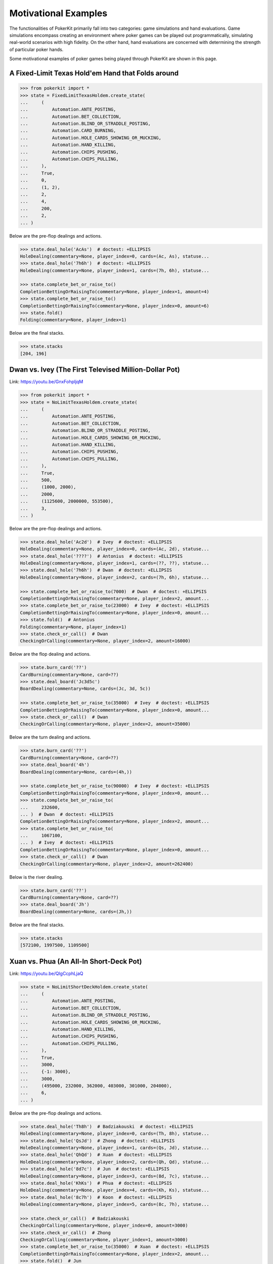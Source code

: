 Motivational Examples
=====================

The functionalities of PokerKit primarily fall into two categories: game simulations and hand evaluations. Game simulations encompass creating an environment where poker games can be played out programmatically, simulating real-world scenarios with high fidelity. On the other hand, hand evaluations are concerned with determining the strength of particular poker hands.

Some motivational examples of poker games being played through PokerKit are shown in this page.

A Fixed-Limit Texas Hold'em Hand that Folds around
^^^^^^^^^^^^^^^^^^^^^^^^^^^^^^^^^^^^^^^^^^^^^^^^^^

.. code-block:: pycon

   >>> from pokerkit import *
   >>> state = FixedLimitTexasHoldem.create_state(
   ...     (
   ...         Automation.ANTE_POSTING,
   ...         Automation.BET_COLLECTION,
   ...         Automation.BLIND_OR_STRADDLE_POSTING,
   ...         Automation.CARD_BURNING,
   ...         Automation.HOLE_CARDS_SHOWING_OR_MUCKING,
   ...         Automation.HAND_KILLING,
   ...         Automation.CHIPS_PUSHING,
   ...         Automation.CHIPS_PULLING,
   ...     ),
   ...     True,
   ...     0,
   ...     (1, 2),
   ...     2,
   ...     4,
   ...     200,
   ...     2,
   ... )

Below are the pre-flop dealings and actions.

.. code-block:: pycon

   >>> state.deal_hole('AcAs')  # doctest: +ELLIPSIS
   HoleDealing(commentary=None, player_index=0, cards=(Ac, As), statuse...
   >>> state.deal_hole('7h6h')  # doctest: +ELLIPSIS
   HoleDealing(commentary=None, player_index=1, cards=(7h, 6h), statuse...

   >>> state.complete_bet_or_raise_to()
   CompletionBettingOrRaisingTo(commentary=None, player_index=1, amount=4)
   >>> state.complete_bet_or_raise_to()
   CompletionBettingOrRaisingTo(commentary=None, player_index=0, amount=6)
   >>> state.fold()
   Folding(commentary=None, player_index=1)

Below are the final stacks.

.. code-block:: pycon

   >>> state.stacks
   [204, 196]

Dwan vs. Ivey (The First Televised Million-Dollar Pot)
^^^^^^^^^^^^^^^^^^^^^^^^^^^^^^^^^^^^^^^^^^^^^^^^^^^^^^

Link: https://youtu.be/GnxFohpljqM

.. code-block:: pycon

   >>> from pokerkit import *
   >>> state = NoLimitTexasHoldem.create_state(
   ...     (
   ...         Automation.ANTE_POSTING,
   ...         Automation.BET_COLLECTION,
   ...         Automation.BLIND_OR_STRADDLE_POSTING,
   ...         Automation.HOLE_CARDS_SHOWING_OR_MUCKING,
   ...         Automation.HAND_KILLING,
   ...         Automation.CHIPS_PUSHING,
   ...         Automation.CHIPS_PULLING,
   ...     ),
   ...     True,
   ...     500,
   ...     (1000, 2000),
   ...     2000,
   ...     (1125600, 2000000, 553500),
   ...     3,
   ... )

Below are the pre-flop dealings and actions.

.. code-block:: pycon

   >>> state.deal_hole('Ac2d')  # Ivey  # doctest: +ELLIPSIS
   HoleDealing(commentary=None, player_index=0, cards=(Ac, 2d), statuse...
   >>> state.deal_hole('????')  # Antonius  # doctest: +ELLIPSIS
   HoleDealing(commentary=None, player_index=1, cards=(??, ??), statuse...
   >>> state.deal_hole('7h6h')  # Dwan  # doctest: +ELLIPSIS
   HoleDealing(commentary=None, player_index=2, cards=(7h, 6h), statuse...

   >>> state.complete_bet_or_raise_to(7000)  # Dwan  # doctest: +ELLIPSIS
   CompletionBettingOrRaisingTo(commentary=None, player_index=2, amount...
   >>> state.complete_bet_or_raise_to(23000)  # Ivey  # doctest: +ELLIPSIS
   CompletionBettingOrRaisingTo(commentary=None, player_index=0, amount...
   >>> state.fold()  # Antonius
   Folding(commentary=None, player_index=1)
   >>> state.check_or_call()  # Dwan
   CheckingOrCalling(commentary=None, player_index=2, amount=16000)

Below are the flop dealing and actions.

.. code-block:: pycon

   >>> state.burn_card('??')
   CardBurning(commentary=None, card=??)
   >>> state.deal_board('Jc3d5c')
   BoardDealing(commentary=None, cards=(Jc, 3d, 5c))

   >>> state.complete_bet_or_raise_to(35000)  # Ivey  # doctest: +ELLIPSIS
   CompletionBettingOrRaisingTo(commentary=None, player_index=0, amount...
   >>> state.check_or_call()  # Dwan
   CheckingOrCalling(commentary=None, player_index=2, amount=35000)

Below are the turn dealing and actions.

.. code-block:: pycon

   >>> state.burn_card('??')
   CardBurning(commentary=None, card=??)
   >>> state.deal_board('4h')
   BoardDealing(commentary=None, cards=(4h,))

   >>> state.complete_bet_or_raise_to(90000)  # Ivey  # doctest: +ELLIPSIS
   CompletionBettingOrRaisingTo(commentary=None, player_index=0, amount...
   >>> state.complete_bet_or_raise_to(
   ...     232600,
   ... )  # Dwan  # doctest: +ELLIPSIS
   CompletionBettingOrRaisingTo(commentary=None, player_index=2, amount...
   >>> state.complete_bet_or_raise_to(
   ...     1067100,
   ... )  # Ivey  # doctest: +ELLIPSIS
   CompletionBettingOrRaisingTo(commentary=None, player_index=0, amount...
   >>> state.check_or_call()  # Dwan
   CheckingOrCalling(commentary=None, player_index=2, amount=262400)

Below is the river dealing.

.. code-block:: pycon

   >>> state.burn_card('??')
   CardBurning(commentary=None, card=??)
   >>> state.deal_board('Jh')
   BoardDealing(commentary=None, cards=(Jh,))

Below are the final stacks.

.. code-block:: pycon

   >>> state.stacks
   [572100, 1997500, 1109500]

Xuan vs. Phua (An All-In Short-Deck Pot)
^^^^^^^^^^^^^^^^^^^^^^^^^^^^^^^^^^^^^^^^

Link: https://youtu.be/QlgCcphLjaQ

.. code-block:: pycon

   >>> state = NoLimitShortDeckHoldem.create_state(
   ...     (
   ...         Automation.ANTE_POSTING,
   ...         Automation.BET_COLLECTION,
   ...         Automation.BLIND_OR_STRADDLE_POSTING,
   ...         Automation.HOLE_CARDS_SHOWING_OR_MUCKING,
   ...         Automation.HAND_KILLING,
   ...         Automation.CHIPS_PUSHING,
   ...         Automation.CHIPS_PULLING,
   ...     ),
   ...     True,
   ...     3000,
   ...     {-1: 3000},
   ...     3000,
   ...     (495000, 232000, 362000, 403000, 301000, 204000),
   ...     6,
   ... )

Below are the pre-flop dealings and actions.

.. code-block:: pycon

   >>> state.deal_hole('Th8h')  # Badziakouski  # doctest: +ELLIPSIS
   HoleDealing(commentary=None, player_index=0, cards=(Th, 8h), statuse...
   >>> state.deal_hole('QsJd')  # Zhong  # doctest: +ELLIPSIS
   HoleDealing(commentary=None, player_index=1, cards=(Qs, Jd), statuse...
   >>> state.deal_hole('QhQd')  # Xuan  # doctest: +ELLIPSIS
   HoleDealing(commentary=None, player_index=2, cards=(Qh, Qd), statuse...
   >>> state.deal_hole('8d7c')  # Jun  # doctest: +ELLIPSIS
   HoleDealing(commentary=None, player_index=3, cards=(8d, 7c), statuse...
   >>> state.deal_hole('KhKs')  # Phua  # doctest: +ELLIPSIS
   HoleDealing(commentary=None, player_index=4, cards=(Kh, Ks), statuse...
   >>> state.deal_hole('8c7h')  # Koon  # doctest: +ELLIPSIS
   HoleDealing(commentary=None, player_index=5, cards=(8c, 7h), statuse...

   >>> state.check_or_call()  # Badziakouski
   CheckingOrCalling(commentary=None, player_index=0, amount=3000)
   >>> state.check_or_call()  # Zhong
   CheckingOrCalling(commentary=None, player_index=1, amount=3000)
   >>> state.complete_bet_or_raise_to(35000)  # Xuan  # doctest: +ELLIPSIS
   CompletionBettingOrRaisingTo(commentary=None, player_index=2, amount...
   >>> state.fold()  # Jun
   Folding(commentary=None, player_index=3)
   >>> state.complete_bet_or_raise_to(
   ...     298000,
   ... )  # Phua  # doctest: +ELLIPSIS
   CompletionBettingOrRaisingTo(commentary=None, player_index=4, amount...
   >>> state.fold()  # Koon
   Folding(commentary=None, player_index=5)
   >>> state.fold()  # Badziakouski
   Folding(commentary=None, player_index=0)
   >>> state.fold()  # Zhong
   Folding(commentary=None, player_index=1)
   >>> state.check_or_call()  # Xuan
   CheckingOrCalling(commentary=None, player_index=2, amount=263000)

Below is the flop dealing.

.. code-block:: pycon

   >>> state.burn_card('??')
   CardBurning(commentary=None, card=??)
   >>> state.deal_board('9h6cKc')
   BoardDealing(commentary=None, cards=(9h, 6c, Kc))

Below is the turn dealing.

.. code-block:: pycon

   >>> state.burn_card('??')
   CardBurning(commentary=None, card=??)
   >>> state.deal_board('Jh')
   BoardDealing(commentary=None, cards=(Jh,))

Below is the river dealing.

.. code-block:: pycon

   >>> state.burn_card('??')
   CardBurning(commentary=None, card=??)
   >>> state.deal_board('Ts')
   BoardDealing(commentary=None, cards=(Ts,))

Below are the final stacks.

.. code-block:: pycon

   >>> state.stacks
   [489000, 226000, 684000, 400000, 0, 198000]

Antonius vs. Isildur1 (The Largest Online Pot Ever)
^^^^^^^^^^^^^^^^^^^^^^^^^^^^^^^^^^^^^^^^^^^^^^^^^^^

Link: https://youtu.be/UMBm66Id2AA

.. code-block:: pycon

   >>> state = PotLimitOmahaHoldem.create_state(
   ...     (
   ...         Automation.ANTE_POSTING,
   ...         Automation.BET_COLLECTION,
   ...         Automation.BLIND_OR_STRADDLE_POSTING,
   ...         Automation.HOLE_CARDS_SHOWING_OR_MUCKING,
   ...         Automation.HAND_KILLING,
   ...         Automation.CHIPS_PUSHING,
   ...         Automation.CHIPS_PULLING,
   ...     ),
   ...     True,
   ...     0,
   ...     (500, 1000),
   ...     1000,
   ...     (1259450.25, 678473.5),
   ...     2,
   ... )

Below are the pre-flop dealings and actions.

.. code-block:: pycon

   >>> state.deal_hole('Ah3sKsKh')  # Antonius  # doctest: +ELLIPSIS
   HoleDealing(commentary=None, player_index=0, cards=(Ah, 3s, Ks, Kh),...
   >>> state.deal_hole('6d9s7d8h')  # Blom  # doctest: +ELLIPSIS
   HoleDealing(commentary=None, player_index=1, cards=(6d, 9s, 7d, 8h),...

   >>> state.complete_bet_or_raise_to(3000)  # Blom  # doctest: +ELLIPSIS
   CompletionBettingOrRaisingTo(commentary=None, player_index=1, amount...
   >>> state.complete_bet_or_raise_to(
   ...     9000,
   ... )  # Antonius  # doctest: +ELLIPSIS
   CompletionBettingOrRaisingTo(commentary=None, player_index=0, amount...
   >>> state.complete_bet_or_raise_to(27000)  # Blom  # doctest: +ELLIPSIS
   CompletionBettingOrRaisingTo(commentary=None, player_index=1, amount...
   >>> state.complete_bet_or_raise_to(
   ...     81000,
   ... )  # Antonius  # doctest: +ELLIPSIS
   CompletionBettingOrRaisingTo(commentary=None, player_index=0, amount...
   >>> state.check_or_call()  # Blom
   CheckingOrCalling(commentary=None, player_index=1, amount=54000)

Below are the flop dealing and actions.

.. code-block:: pycon

   >>> state.burn_card('??')
   CardBurning(commentary=None, card=??)
   >>> state.deal_board('4s5c2h')
   BoardDealing(commentary=None, cards=(4s, 5c, 2h))

   >>> state.complete_bet_or_raise_to(
   ...     91000,
   ... )  # Antonius  # doctest: +ELLIPSIS
   CompletionBettingOrRaisingTo(commentary=None, player_index=0, amount...
   >>> state.complete_bet_or_raise_to(
   ...     435000,
   ... )  # Blom  # doctest: +ELLIPSIS
   CompletionBettingOrRaisingTo(commentary=None, player_index=1, amount...
   >>> state.complete_bet_or_raise_to(
   ...     779000,
   ... )  # Antonius  # doctest: +ELLIPSIS
   CompletionBettingOrRaisingTo(commentary=None, player_index=0, amount...
   >>> state.check_or_call()  # Blom
   CheckingOrCalling(commentary=None, player_index=1, amount=162473.5)

Below is the turn dealing.

.. code-block:: pycon

   >>> state.burn_card('??')
   CardBurning(commentary=None, card=??)
   >>> state.deal_board('5h')
   BoardDealing(commentary=None, cards=(5h,))

Below is the river dealing.

.. code-block:: pycon

   >>> state.burn_card('??')
   CardBurning(commentary=None, card=??)
   >>> state.deal_board('9c')
   BoardDealing(commentary=None, cards=(9c,))

Below are the final stacks.

.. code-block:: pycon

   >>> state.stacks
   [1937923.75, 0.0]

Yockey vs. Arieh (Bad Beat)
^^^^^^^^^^^^^^^^^^^^^^^^^^^

Link: https://youtu.be/pChCqb2FNxY

.. code-block:: pycon

   >>> from pokerkit import *
   >>> state = FixedLimitDeuceToSevenLowballTripleDraw.create_state(
   ...     (
   ...         Automation.ANTE_POSTING,
   ...         Automation.BET_COLLECTION,
   ...         Automation.BLIND_OR_STRADDLE_POSTING,
   ...         Automation.HOLE_CARDS_SHOWING_OR_MUCKING,
   ...         Automation.HAND_KILLING,
   ...         Automation.CHIPS_PUSHING,
   ...         Automation.CHIPS_PULLING,
   ...     ),
   ...     True,
   ...     0,
   ...     (75000, 150000),
   ...     150000,
   ...     300000,
   ...     (1180000, 4340000, 5910000, 10765000),
   ...     4,
   ... )

Below are the pre-flop dealings and actions.

.. code-block:: pycon

   >>> state.deal_hole('7h6c4c3d2c')  # Yockey  # doctest: +ELLIPSIS
   HoleDealing(commentary=None, player_index=0, cards=(7h, 6c, 4c, 3d, ...
   >>> state.deal_hole('??????????')  # Hui  # doctest: +ELLIPSIS
   HoleDealing(commentary=None, player_index=1, cards=(??, ??, ??, ??, ...
   >>> state.deal_hole('??????????')  # Esposito  # doctest: +ELLIPSIS
   HoleDealing(commentary=None, player_index=2, cards=(??, ??, ??, ??, ...
   >>> state.deal_hole('AsQs6s5c3c')  # Arieh  # doctest: +ELLIPSIS
   HoleDealing(commentary=None, player_index=3, cards=(As, Qs, 6s, 5c, ...

   >>> state.fold()  # Esposito
   Folding(commentary=None, player_index=2)
   >>> state.complete_bet_or_raise_to()  # Arieh  # doctest: +ELLIPSIS
   CompletionBettingOrRaisingTo(commentary=None, player_index=3, amount...
   >>> state.complete_bet_or_raise_to()  # Yockey  # doctest: +ELLIPSIS
   CompletionBettingOrRaisingTo(commentary=None, player_index=0, amount...
   >>> state.fold()  # Hui
   Folding(commentary=None, player_index=1)
   >>> state.check_or_call()  # Arieh
   CheckingOrCalling(commentary=None, player_index=3, amount=150000)

Below are the first draw and actions.

.. code-block:: pycon

   >>> state.stand_pat_or_discard()  # Yockey
   StandingPatOrDiscarding(commentary=None, player_index=0, cards=())
   >>> state.stand_pat_or_discard('AsQs')  # Arieh  # doctest: +ELLIPSIS
   StandingPatOrDiscarding(commentary=None, player_index=3, cards=(As, ...
   >>> state.burn_card('??')
   CardBurning(commentary=None, card=??)
   >>> state.deal_hole('2hQh')  # Arieh  # doctest: +ELLIPSIS
   HoleDealing(commentary=None, player_index=3, cards=(2h, Qh), statuse...

   >>> state.complete_bet_or_raise_to()  # Yockey  # doctest: +ELLIPSIS
   CompletionBettingOrRaisingTo(commentary=None, player_index=0, amount...
   >>> state.check_or_call()  # Arieh
   CheckingOrCalling(commentary=None, player_index=3, amount=150000)

Below are the second draw and actions.

.. code-block:: pycon

   >>> state.stand_pat_or_discard()  # Yockey
   StandingPatOrDiscarding(commentary=None, player_index=0, cards=())
   >>> state.stand_pat_or_discard('Qh')  # Arieh
   StandingPatOrDiscarding(commentary=None, player_index=3, cards=(Qh,))
   >>> state.burn_card('??')
   CardBurning(commentary=None, card=??)
   >>> state.deal_hole('4d')  # Arieh  # doctest: +ELLIPSIS
   HoleDealing(commentary=None, player_index=3, cards=(4d,), statuses=(...

   >>> state.complete_bet_or_raise_to()  # Yockey  # doctest: +ELLIPSIS
   CompletionBettingOrRaisingTo(commentary=None, player_index=0, amount...
   >>> state.check_or_call()  # Arieh
   CheckingOrCalling(commentary=None, player_index=3, amount=300000)

Below are the third draw and actions.

.. code-block:: pycon

   >>> state.stand_pat_or_discard()  # Yockey
   StandingPatOrDiscarding(commentary=None, player_index=0, cards=())
   >>> state.stand_pat_or_discard('6s')  # Arieh
   StandingPatOrDiscarding(commentary=None, player_index=3, cards=(6s,))
   >>> state.burn_card('??')
   CardBurning(commentary=None, card=??)
   >>> state.deal_hole('7c')  # Arieh  # doctest: +ELLIPSIS
   HoleDealing(commentary=None, player_index=3, cards=(7c,), statuses=(...

   >>> state.complete_bet_or_raise_to()  # Yockey  # doctest: +ELLIPSIS
   CompletionBettingOrRaisingTo(commentary=None, player_index=0, amount...
   >>> state.check_or_call()  # Arieh
   CheckingOrCalling(commentary=None, player_index=3, amount=280000)

Below are the final stacks.

.. code-block:: pycon

   >>> state.stacks
   [0, 4190000, 5910000, 12095000]

Wikipedia Badugi Hand
^^^^^^^^^^^^^^^^^^^^^

Link: https://en.wikipedia.org/wiki/Badugi

.. code-block:: pycon

   >>> from pokerkit import *
   >>> state = FixedLimitBadugi.create_state(
   ...     (
   ...         Automation.ANTE_POSTING,
   ...         Automation.BET_COLLECTION,
   ...         Automation.BLIND_OR_STRADDLE_POSTING,
   ...         Automation.HAND_KILLING,
   ...         Automation.CHIPS_PUSHING,
   ...         Automation.CHIPS_PULLING,
   ...     ),
   ...     True,
   ...     0,
   ...     (1, 2),
   ...     2,
   ...     4,
   ...     200,
   ...     4,
   ... )

Below are the pre-flop dealings and actions.

.. code-block:: pycon

   >>> state.deal_hole('????????')  # Bob  # doctest: +ELLIPSIS
   HoleDealing(commentary=None, player_index=0, cards=(??, ??, ??, ??),...
   >>> state.deal_hole('????????')  # Carol  # doctest: +ELLIPSIS
   HoleDealing(commentary=None, player_index=1, cards=(??, ??, ??, ??),...
   >>> state.deal_hole('????????')  # Ted  # doctest: +ELLIPSIS
   HoleDealing(commentary=None, player_index=2, cards=(??, ??, ??, ??),...
   >>> state.deal_hole('????????')  # Alice  # doctest: +ELLIPSIS
   HoleDealing(commentary=None, player_index=3, cards=(??, ??, ??, ??),...

   >>> state.fold()  # Ted
   Folding(commentary=None, player_index=2)
   >>> state.check_or_call()  # Alice
   CheckingOrCalling(commentary=None, player_index=3, amount=2)
   >>> state.check_or_call()  # Bob
   CheckingOrCalling(commentary=None, player_index=0, amount=1)
   >>> state.check_or_call()  # Carol
   CheckingOrCalling(commentary=None, player_index=1, amount=0)

Below are the first draw and actions.

.. code-block:: pycon

   >>> state.stand_pat_or_discard('????')  # Bob  # doctest: +ELLIPSIS
   StandingPatOrDiscarding(commentary=None, player_index=0, cards=(??, ...
   >>> state.stand_pat_or_discard('????')  # Carol  # doctest: +ELLIPSIS
   StandingPatOrDiscarding(commentary=None, player_index=1, cards=(??, ...
   >>> state.stand_pat_or_discard('??')  # Alice
   StandingPatOrDiscarding(commentary=None, player_index=3, cards=(??,))
   >>> state.burn_card('??')
   CardBurning(commentary=None, card=??)
   >>> state.deal_hole('????')  # Bob  # doctest: +ELLIPSIS
   HoleDealing(commentary=None, player_index=0, cards=(??, ??), statuse...
   >>> state.deal_hole('????')  # Carol  # doctest: +ELLIPSIS
   HoleDealing(commentary=None, player_index=1, cards=(??, ??), statuse...
   >>> state.deal_hole('??')  # Alice  # doctest: +ELLIPSIS
   HoleDealing(commentary=None, player_index=3, cards=(??,), statuses=(...

   >>> state.check_or_call()  # Bob
   CheckingOrCalling(commentary=None, player_index=0, amount=0)
   >>> state.complete_bet_or_raise_to()  # Carol
   CompletionBettingOrRaisingTo(commentary=None, player_index=1, amount=2)
   >>> state.check_or_call()  # Alice
   CheckingOrCalling(commentary=None, player_index=3, amount=2)
   >>> state.check_or_call()  # Bob
   CheckingOrCalling(commentary=None, player_index=0, amount=2)

Below are the second draw and actions.

.. code-block:: pycon

   >>> state.stand_pat_or_discard('??')  # Bob
   StandingPatOrDiscarding(commentary=None, player_index=0, cards=(??,))
   >>> state.stand_pat_or_discard()  # Carol
   StandingPatOrDiscarding(commentary=None, player_index=1, cards=())
   >>> state.stand_pat_or_discard('??')  # Alice
   StandingPatOrDiscarding(commentary=None, player_index=3, cards=(??,))
   >>> state.burn_card('??')
   CardBurning(commentary=None, card=??)
   >>> state.deal_hole('??')  # Bob  # doctest: +ELLIPSIS
   HoleDealing(commentary=None, player_index=0, cards=(??,), statuses=(...
   >>> state.deal_hole('??')  # Alice  # doctest: +ELLIPSIS
   HoleDealing(commentary=None, player_index=3, cards=(??,), statuses=(...

   >>> state.check_or_call()  # Bob
   CheckingOrCalling(commentary=None, player_index=0, amount=0)
   >>> state.complete_bet_or_raise_to()  # Carol
   CompletionBettingOrRaisingTo(commentary=None, player_index=1, amount=4)
   >>> state.complete_bet_or_raise_to()  # Alice
   CompletionBettingOrRaisingTo(commentary=None, player_index=3, amount=8)
   >>> state.fold()  # Bob
   Folding(commentary=None, player_index=0)
   >>> state.check_or_call()  # Carol
   CheckingOrCalling(commentary=None, player_index=1, amount=4)

Below are the third draw and actions.

.. code-block:: pycon

   >>> state.stand_pat_or_discard('??')  # Carol
   StandingPatOrDiscarding(commentary=None, player_index=1, cards=(??,))
   >>> state.stand_pat_or_discard()  # Alice
   StandingPatOrDiscarding(commentary=None, player_index=3, cards=())
   >>> state.burn_card('??')
   CardBurning(commentary=None, card=??)
   >>> state.deal_hole('??')  # Carol  # doctest: +ELLIPSIS
   HoleDealing(commentary=None, player_index=1, cards=(??,), statuses=(...

   >>> state.check_or_call()  # Carol
   CheckingOrCalling(commentary=None, player_index=1, amount=0)
   >>> state.complete_bet_or_raise_to()  # Alice
   CompletionBettingOrRaisingTo(commentary=None, player_index=3, amount=4)
   >>> state.check_or_call()  # Carol
   CheckingOrCalling(commentary=None, player_index=1, amount=4)

Below is the showdown.

.. code-block:: pycon

   >>> state.show_or_muck_hole_cards(
   ...     '2s4c6d9h',
   ... )  # Alice  # doctest: +ELLIPSIS
   HoleCardsShowingOrMucking(commentary=None, player_index=3, hole_card...
   >>> state.show_or_muck_hole_cards(
   ...     '3s5d7c8h',
   ... )  # Carol  # doctest: +ELLIPSIS
   HoleCardsShowingOrMucking(commentary=None, player_index=1, hole_card...

Below are the final stacks.

.. code-block:: pycon

   >>> state.stacks
   [196, 220, 200, 184]
